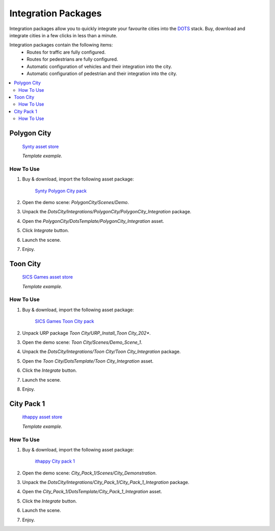 .. _assetPacks:

Integration Packages
============

Integration packages allow you to quickly integrate your favourite cities into the `DOTS <https://unity.com/dots>`_ stack. Buy, download and integrate cities in a few clicks in less than a minute.

Integration packages contain the following items:
	* Routes for traffic are fully configured.
	* Routes for pedestrians are fully configured.
	* Automatic configuration of vehicles and their integration into the city.
	* Automatic configuration of pedestrian and their integration into the city.

.. contents::
   :local:
	
Polygon City
------------

	`Synty asset store <https://assetstore.unity.com/publishers/5217>`_
	
	.. image:: /images/integration/PolygonCity.png
	
	.. image:: /images/integration/PolygonCity_example.png
	`Template example.`
	
How To Use
~~~~~~~~~~~~

#. Buy & download, import the following asset package:

	`Synty Polygon City pack <https://assetstore.unity.com/packages/3d/environments/urban/polygon-city-low-poly-3d-art-by-synty-95214>`_

#. Open the demo scene: `PolygonCity/Scenes/Demo`.
#. Unpack the `DotsCity/Integrations/PolygonCity/PolygonCity_Integration` package.
#. Open the `PolygonCity/DotsTemplate/PolygonCity_Integration` asset.
#. Click `Integrate` button.
#. Launch the scene.
#. Enjoy.

Toon City
------------

	`SICS Games asset store <https://assetstore.unity.com/publishers/18116>`_
	
	.. image:: /images/integration/ToonCity.png
	
	.. image:: /images/integration/ToonCity_example.png	
	`Template example.`
	
How To Use
~~~~~~~~~~~~

#. Buy & download, import the following asset package:

	`SICS Games Toon City pack <https://assetstore.unity.com/packages/3d/environments/urban/toon-city-88379>`_

#. Unpack URP package `Toon City/URP_Install_Toon City_202*`.
#. Open the demo scene: `Toon City/Scenes/Demo_Scene_1`.
#. Unpack the `DotsCity/Integrations/Toon City/Toon City_Integration` package.
#. Open the `Toon City/DotsTemplate/Toon City_Integration` asset.
#. Click the `Integrate` button.
#. Launch the scene.
#. Enjoy.

City Pack 1
------------

	`ithappy asset store <https://assetstore.unity.com/publishers/53539>`_

	.. image:: /images/integration/CityPack1.png
	
	.. image:: /images/integration/CityPack1_example.png	
	`Template example.`

How To Use
~~~~~~~~~~~~

#. Buy & download, import the following asset package:

	`ithappy City pack 1 <https://assetstore.unity.com/packages/3d/environments/urban/city-pack-1-202978>`_

#. Open the demo scene: `City_Pack_1/Scenes/City_Demonstration`.
#. Unpack the `DotsCity/Integrations/City_Pack_1/City_Pack_1_Integration` package.
#. Open the `City_Pack_1/DotsTemplate/City_Pack_1_Integration` asset.
#. Click the `Integrate` button.
#. Launch the scene.
#. Enjoy.